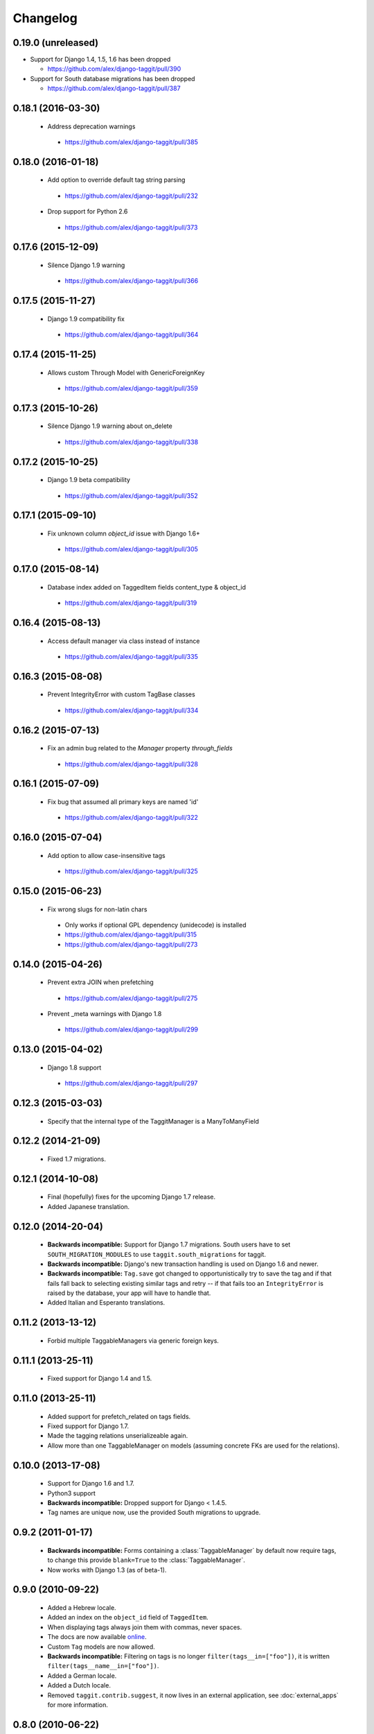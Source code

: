 Changelog
=========

0.19.0 (unreleased)
~~~~~~~~~~~~~~~~~~~
* Support for Django 1.4, 1.5, 1.6 has been dropped

  * https://github.com/alex/django-taggit/pull/390

* Support for South database migrations has been dropped

  * https://github.com/alex/django-taggit/pull/387

0.18.1 (2016-03-30)
~~~~~~~~~~~~~~~~~~~
 * Address deprecation warnings
  * https://github.com/alex/django-taggit/pull/385

0.18.0 (2016-01-18)
~~~~~~~~~~~~~~~~~~~
 * Add option to override default tag string parsing
  * https://github.com/alex/django-taggit/pull/232
 * Drop support for Python 2.6
  * https://github.com/alex/django-taggit/pull/373

0.17.6 (2015-12-09)
~~~~~~~~~~~~~~~~~~~
 * Silence Django 1.9 warning
  * https://github.com/alex/django-taggit/pull/366

0.17.5 (2015-11-27)
~~~~~~~~~~~~~~~~~~~
 * Django 1.9 compatibility fix
  * https://github.com/alex/django-taggit/pull/364

0.17.4 (2015-11-25)
~~~~~~~~~~~~~~~~~~~
 * Allows custom Through Model with GenericForeignKey
  * https://github.com/alex/django-taggit/pull/359

0.17.3 (2015-10-26)
~~~~~~~~~~~~~~~~~~~
 * Silence Django 1.9 warning about on_delete
  * https://github.com/alex/django-taggit/pull/338

0.17.2 (2015-10-25)
~~~~~~~~~~~~~~~~~~~
 * Django 1.9 beta compatibility
  * https://github.com/alex/django-taggit/pull/352

0.17.1 (2015-09-10)
~~~~~~~~~~~~~~~~~~~
 * Fix unknown column `object_id` issue with Django 1.6+
  * https://github.com/alex/django-taggit/pull/305

0.17.0 (2015-08-14)
~~~~~~~~~~~~~~~~~~~
 * Database index added on TaggedItem fields content_type & object_id
  * https://github.com/alex/django-taggit/pull/319

0.16.4 (2015-08-13)
~~~~~~~~~~~~~~~~~~~
 * Access default manager via class instead of instance
  * https://github.com/alex/django-taggit/pull/335

0.16.3 (2015-08-08)
~~~~~~~~~~~~~~~~~~~
 * Prevent IntegrityError with custom TagBase classes
  * https://github.com/alex/django-taggit/pull/334

0.16.2 (2015-07-13)
~~~~~~~~~~~~~~~~~~~
 * Fix an admin bug related to the `Manager` property `through_fields`
  * https://github.com/alex/django-taggit/pull/328

0.16.1 (2015-07-09)
~~~~~~~~~~~~~~~~~~~
 * Fix bug that assumed all primary keys are named 'id'
  * https://github.com/alex/django-taggit/pull/322

0.16.0 (2015-07-04)
~~~~~~~~~~~~~~~~~~~
 * Add option to allow case-insensitive tags
  * https://github.com/alex/django-taggit/pull/325

0.15.0 (2015-06-23)
~~~~~~~~~~~~~~~~~~~
 * Fix wrong slugs for non-latin chars
  * Only works if optional GPL dependency (unidecode) is installed
  * https://github.com/alex/django-taggit/pull/315
  * https://github.com/alex/django-taggit/pull/273

0.14.0 (2015-04-26)
~~~~~~~~~~~~~~~~~~~
 * Prevent extra JOIN when prefetching
  * https://github.com/alex/django-taggit/pull/275
 * Prevent _meta warnings with Django 1.8
  * https://github.com/alex/django-taggit/pull/299

0.13.0 (2015-04-02)
~~~~~~~~~~~~~~~~~~~
 * Django 1.8 support
  * https://github.com/alex/django-taggit/pull/297

0.12.3 (2015-03-03)
~~~~~~~~~~~~~~~~~~~
 * Specify that the internal type of the TaggitManager is a ManyToManyField

0.12.2 (2014-21-09)
~~~~~~~~~~~~~~~~~~~
 * Fixed 1.7 migrations.

0.12.1 (2014-10-08)
~~~~~~~~~~~~~~~~~~~
 * Final (hopefully) fixes for the upcoming Django 1.7 release.
 * Added Japanese translation.

0.12.0 (2014-20-04)
~~~~~~~~~~~~~~~~~~~
 * **Backwards incompatible:** Support for Django 1.7 migrations. South users
   have to set ``SOUTH_MIGRATION_MODULES`` to use ``taggit.south_migrations``
   for taggit.
 * **Backwards incompatible:** Django's new transaction handling is used on
   Django 1.6 and newer.
 * **Backwards incompatible:** ``Tag.save`` got changed to opportunistically
   try to save the tag and if that fails fall back to selecting existing
   similar tags and retry -- if that fails too an ``IntegrityError`` is
   raised by the database, your app will have to handle that.
 * Added Italian and Esperanto translations.

0.11.2 (2013-13-12)
~~~~~~~~~~~~~~~~~~~
 * Forbid multiple TaggableManagers via generic foreign keys.

0.11.1 (2013-25-11)
~~~~~~~~~~~~~~~~~~~
 * Fixed support for Django 1.4 and 1.5.

0.11.0 (2013-25-11)
~~~~~~~~~~~~~~~~~~~
 * Added support for prefetch_related on tags fields.
 * Fixed support for Django 1.7.
 * Made the tagging relations unserializeable again.
 * Allow more than one TaggableManager on models (assuming concrete FKs are
   used for the relations).

0.10.0 (2013-17-08)
~~~~~~~~~~~~~~~~~~~

 * Support for Django 1.6 and 1.7.
 * Python3 support
 * **Backwards incompatible:** Dropped support for Django < 1.4.5.
 * Tag names are unique now, use the provided South migrations to upgrade.

0.9.2 (2011-01-17)
~~~~~~~~~~~~~~~~~~

 * **Backwards incompatible:**  Forms containing a :class:`TaggableManager` by
   default now require tags, to change this provide ``blank=True`` to the
   :class:`TaggableManager`.
 * Now works with Django 1.3 (as of beta-1).

0.9.0 (2010-09-22)
~~~~~~~~~~~~~~~~~~

 * Added a Hebrew locale.
 * Added an index on the ``object_id`` field of ``TaggedItem``.
 * When displaying tags always join them with commas, never spaces.
 * The docs are now available `online <http://django-taggit.readthedocs.org/>`_.
 * Custom ``Tag`` models are now allowed.
 * **Backwards incompatible:**  Filtering on tags is no longer
   ``filter(tags__in=["foo"])``, it is written
   ``filter(tags__name__in=["foo"])``.
 * Added a German locale.
 * Added a Dutch locale.
 * Removed ``taggit.contrib.suggest``, it now lives in an external application,
   see :doc:`external_apps` for more information.

0.8.0 (2010-06-22)
~~~~~~~~~~~~~~~~~~

 * Fixed querying for objects using ``exclude(tags__in=tags)``.
 * Marked strings as translatable.

   * Added a Russian translation.
 * Created a `mailing list <http://groups.google.com/group/django-taggit>`_.
 * Smarter tagstring parsing for form field; ported from Jonathan
   Buchanan's `django-tagging
   <http://django-tagging.googlecode.com>`_. Now supports tags
   containing commas. See :ref:`tags-in-forms` for details.
 * Switched to using savepoints around the slug generation for tags.  This
   ensures that it works fine on databases (such as Postgres) which dirty a
   transaction with an ``IntegrityError``.
 * Added Python 2.4 compatibility.
 * Added Django 1.1 compatibility.
